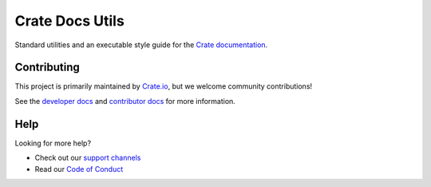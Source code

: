 ================
Crate Docs Utils
================

Standard utilities and an executable style guide for the `Crate
documentation`_.


Contributing
============

This project is primarily maintained by `Crate.io`_, but we welcome community
contributions!

See the `developer docs`_ and `contributor docs`_ for more information.


Help
====

Looking for more help?

- Check out our `support channels`_
- Read our `Code of Conduct`_


.. _Code of Conduct: CONTRIBUTING.rst
.. _contributor docs: CONTRIBUTING.rst
.. _Crate.io: https://crate.io/
.. _Crate documentation: https://crate.io/docs/
.. _developer docs: DEVELOP.rst
.. _Sphinx: http://www.sphinx-doc.org/en/stable/
.. _support channels: https://crate.io/support/
